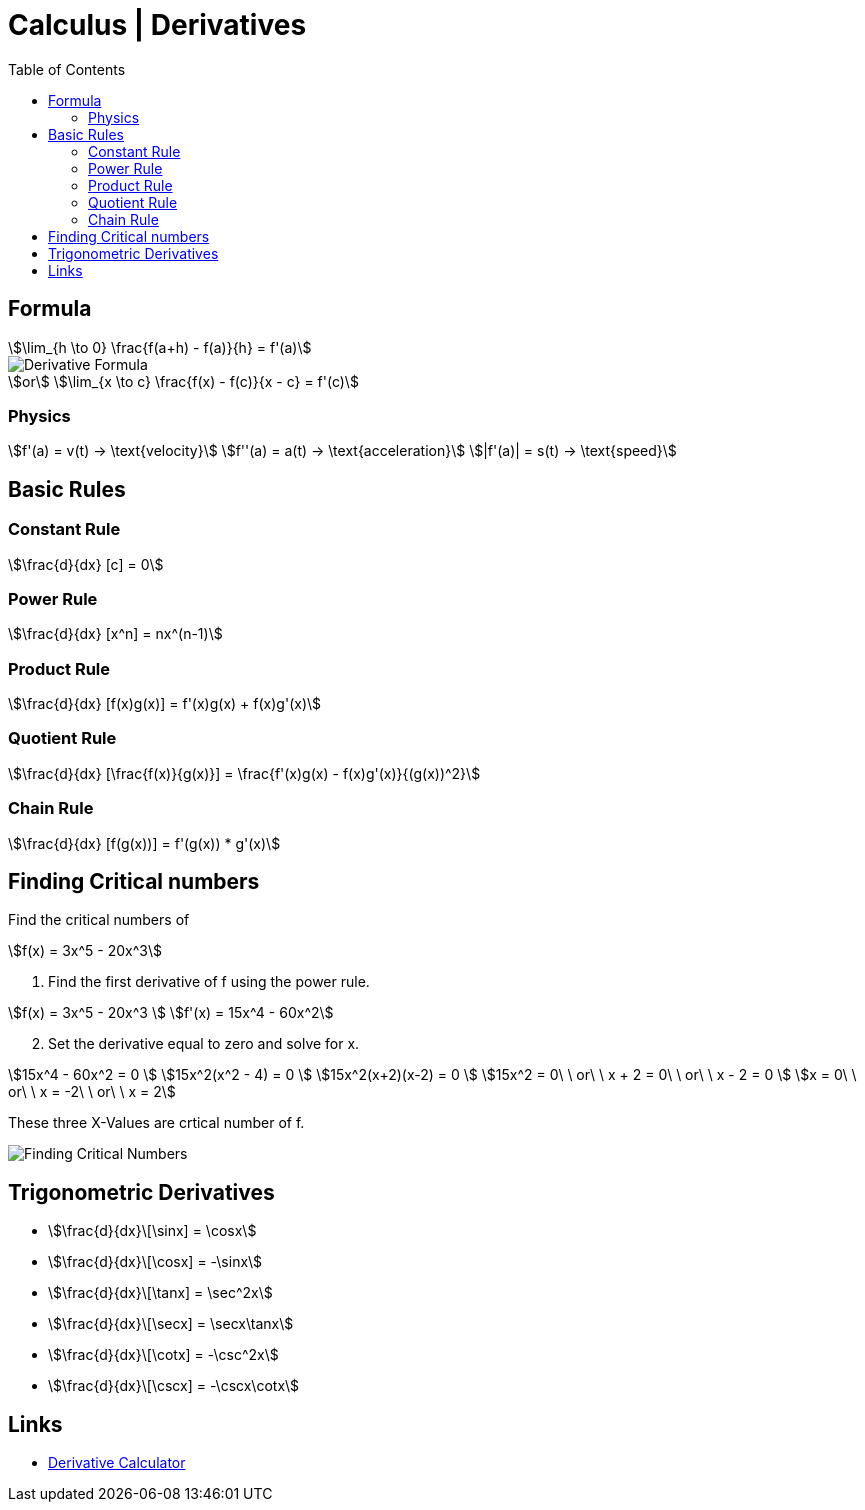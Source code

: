 = Calculus | Derivatives
:docinfo: shared
:source-highlighter: pygments
:pygments-style: monokai
:icons: font
:stem:
:toc: left
:docinfodir: ..

== Formula
[stem]
++++
\lim_{h \to 0} \frac{f(a+h) - f(a)}{h} = f'(a)
++++

[.center]
image::Derivative-Formula.png[]

[stem]
++++
or \
\lim_{x \to c} \frac{f(x) - f(c)}{x - c} = f'(c)
++++

=== Physics

[stem]
++++
f'(a) = v(t) -> \text{velocity}\
f''(a) = a(t) -> \text{acceleration}\
|f'(a)| = s(t) -> \text{speed}
++++

== Basic Rules

=== Constant Rule
[stem]
++++
\frac{d}{dx} [c] = 0
++++

=== Power Rule
[stem]
++++
\frac{d}{dx} [x^n] = nx^(n-1)
++++

=== Product Rule
[stem]
++++
\frac{d}{dx} [f(x)g(x)] = f'(x)g(x) + f(x)g'(x)
++++

=== Quotient Rule
[stem]
++++
\frac{d}{dx} [\frac{f(x)}{g(x)}] = \frac{f'(x)g(x) - f(x)g'(x)}{(g(x))^2}
++++

=== Chain Rule
[stem]
++++
\frac{d}{dx} [f(g(x))]  = f'(g(x)) * g'(x)
++++

== Finding Critical numbers

Find the critical numbers of
[stem]
++++
f(x) = 3x^5 - 20x^3
++++

1. Find the first derivative of f using the power rule.

[stem]
++++
f(x) = 3x^5 - 20x^3
\
f'(x) = 15x^4 - 60x^2
++++

[start=2]
2. Set the derivative equal to zero and solve for x.

[stem]
++++
15x^4 - 60x^2 = 0
\
15x^2(x^2 - 4) = 0
\
15x^2(x+2)(x-2) = 0
\
15x^2 = 0\ \ or\ \ x + 2 = 0\ \ or\ \ x - 2 = 0
\
x = 0\ \ or\ \ x = -2\ \ or\ \ x = 2
++++

These three X-Values are crtical number of f.

[.center]
image::Finding-Critical-Numbers.png[]

== Trigonometric Derivatives

[.inline]
- stem:[\frac{d}{dx}\[\sinx\] = \cosx]

[.inline]
- stem:[\frac{d}{dx}\[\cosx\] = -\sinx]

[.inline]
- stem:[\frac{d}{dx}\[\tanx\] = \sec^2x]

[.inline]
- stem:[\frac{d}{dx}\[\secx\] = \secx\tanx]

[.inline]
- stem:[\frac{d}{dx}\[\cotx\] = -\csc^2x]

[.inline]
- stem:[\frac{d}{dx}\[\cscx\] = -\cscx\cotx]

== Links
- https://www.derivative-calculator.net/[Derivative Calculator]
